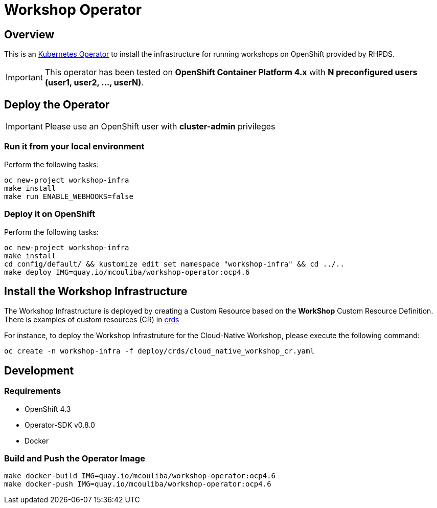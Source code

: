 = Workshop Operator


== Overview

This is an https://coreos.com/operators/[Kubernetes Operator^] to install the infrastructure 
for running workshops on OpenShift provided by RHPDS.

[IMPORTANT]
====
This operator has been tested on **OpenShift Container Platform 4.x** 
with **N preconfigured users (user1, user2, ..., userN)**. 
====

== Deploy the Operator

[IMPORTANT]
====
Please use an OpenShift user with **cluster-admin** privileges
====

=== Run it from your local environment

Perform the following tasks:

[source,bash]
----
oc new-project workshop-infra
make install
make run ENABLE_WEBHOOKS=false
----

=== Deploy it on OpenShift

Perform the following tasks:

[source,bash]
----
oc new-project workshop-infra
make install
cd config/default/ && kustomize edit set namespace "workshop-infra" && cd ../..
make deploy IMG=quay.io/mcouliba/workshop-operator:ocp4.6
----

== Install the Workshop Infrastructure

The Workshop Infrastructure is deployed by creating a Custom Resource based on the **WorkShop** Custom Resource Definition. 
There is examples of custom resources (CR) in https://github.com/mcouliba/openshift-workshop-operator/tree/master/deploy/crds[crds]

For instance, to deploy the Workshop Infrastruture for the Cloud-Native Workshop,
please execute the following command:

[source,bash]
----
oc create -n workshop-infra -f deploy/crds/cloud_native_workshop_cr.yaml
----

== Development

=== Requirements

* OpenShift 4.3
* Operator-SDK v0.8.0
* Docker

=== Build and Push the Operator Image

[source,bash]
----
make docker-build IMG=quay.io/mcouliba/workshop-operator:ocp4.6
make docker-push IMG=quay.io/mcouliba/workshop-operator:ocp4.6
----